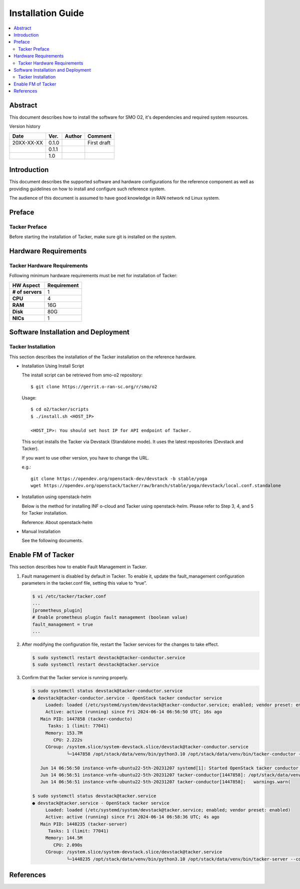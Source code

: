 .. This work is licensed under a Creative Commons Attribution 4.0 International License.
.. http://creativecommons.org/licenses/by/4.0



Installation Guide
==================

.. contents::
   :depth: 3
   :local:

Abstract
--------

This document describes how to install the software for SMO O2, it's dependencies and required system resources.


Version history

+--------------------+--------------------+--------------------+--------------------+
| **Date**           | **Ver.**           | **Author**         | **Comment**        |
|                    |                    |                    |                    |
+--------------------+--------------------+--------------------+--------------------+
| 20XX-XX-XX         | 0.1.0              | 		       | First draft        |
|                    |                    |                    |                    |
+--------------------+--------------------+--------------------+--------------------+
|                    | 0.1.1              |                    |                    |
|                    |                    |                    |                    |
+--------------------+--------------------+--------------------+--------------------+
|                    | 1.0                |                    |                    |
|                    |                    |                    |                    |
|                    |                    |                    |                    |
+--------------------+--------------------+--------------------+--------------------+

Introduction
------------

.. <INTRODUCTION TO THE SCOPE AND INTENTION OF THIS DOCUMENT AS WELL AS TO THE SYSTEM TO BE INSTALLED>

This document describes the supported software and hardware configurations for the reference component as well as providing guidelines on how to install and configure such reference system.

The audience of this document is assumed to have good knowledge in RAN network nd Linux system.


Preface
-------
.. <DESCRIBE NEEDED PREREQUISITES, PLANNING, ETC.>

Tacker Preface
~~~~~~~~~~~~~~
Before starting the installation of Tacker, make sure git is installed on the system.

Hardware Requirements
---------------------
.. <PROVIDE A LIST OF MINIMUM HARDWARE REQUIREMENTS NEEDED FOR THE INSTALL>

Tacker Hardware Requirements
~~~~~~~~~~~~~~~~~~~~~~~~~~~~
Following minimum hardware requirements must be met for installation of Tacker:

+--------------------+----------------------------------------------------+
| **HW Aspect**      | **Requirement**                                    |
|                    |                                                    |
+--------------------+----------------------------------------------------+
| **# of servers**   |  1                                                 |
+--------------------+----------------------------------------------------+
| **CPU**            |  4                                                 |
|                    |                                                    |
+--------------------+----------------------------------------------------+
| **RAM**            |  16G                                               |
|                    |                                                    |
+--------------------+----------------------------------------------------+
| **Disk**           |  80G                                               |
|                    |                                                    |
+--------------------+----------------------------------------------------+
| **NICs**           |  1                                                 |
|                    |                                                    |
+--------------------+----------------------------------------------------+


Software Installation and Deployment
------------------------------------
.. <DESCRIBE THE FULL PROCEDURES FOR THE INSTALLATION OF THE O-RAN COMPONENT INSTALLATION AND DEPLOYMENT>

Tacker Installation
~~~~~~~~~~~~~~~~~~~
This section describes the installation of the Tacker installation on the reference hardware.

* Installation Using Install Script

  The install script can be retrieved from smo-o2 repository::

      $ git clone https://gerrit.o-ran-sc.org/r/smo/o2

  Usage::

      $ cd o2/tacker/scripts
      $ ./install.sh <HOST_IP>

      <HOST_IP>: You should set host IP for API endpoint of Tacker.

  This script installs the Tacker via Devstack (Standalone mode).
  It uses the latest repositories (Devstack and Tacker).

  If you want to use other version, you have to change the URL.

  e.g.::

      git clone https://opendev.org/openstack-dev/devstack -b stable/yoga
      wget https://opendev.org/openstack/tacker/raw/branch/stable/yoga/devstack/local.conf.standalone

* Installation using openstack-helm

  Below is the method for installing INF o-cloud and Tacker using openstack-helm.
  Please refer to Step 3, 4, and 5 for Tacker installation.

  .. toctree::
     :maxdepth: 1

     https://wiki.o-ran-sc.org/display/IN/ETSI-DMS+on+INF+O-Cloud%2C+Tacker+installation+guide

  Reference: About openstack-helm

  .. toctree::
     :maxdepth: 1

     https://wiki.openstack.org/wiki/Openstack-helm

* Manual Installation

  See the following documents.

  .. toctree::
     :maxdepth: 1

     https://docs.openstack.org/tacker/latest/install/manual_installation.html


Enable FM of Tacker
-------------------

This section describes how to enable Fault Management in Tacker.

#. Fault management is disabled by default in Tacker. To enable it, update
   the fault_management configuration parameters in the tacker.conf file, 
   setting this value to “true”.

   .. code-block:: console

       $ vi /etc/tacker/tacker.conf
       ...
       [prometheus_plugin]
       # Enable prometheus plugin fault management (boolean value)
       fault_management = true
       ...

#. After modifying the configuration file, restart the Tacker services for
   the changes to take effect.

   .. code-block:: console

       $ sudo systemctl restart devstack@tacker-conductor.service
       $ sudo systemctl restart devstack@tacker.service

#. Confirm that the Tacker service is running properly.

   .. code-block:: console

       $ sudo systemctl status devstack@tacker-conductor.service
       ● devstack@tacker-conductor.service - OpenStack tacker conductor service
            Loaded: loaded (/etc/systemd/system/devstack@tacker-conductor.service; enabled; vendor preset: enabled)
            Active: active (running) since Fri 2024-06-14 06:56:50 UTC; 16s ago
          Main PID: 1447858 (tacker-conducto)
             Tasks: 1 (limit: 77041)
            Memory: 153.7M
               CPU: 2.222s
            CGroup: /system.slice/system-devstack.slice/devstack@tacker-conductor.service
                    └─1447858 /opt/stack/data/venv/bin/python3.10 /opt/stack/data/venv/bin/tacker-conductor --config-file /etc/tacker/tacker.co>

          Jun 14 06:56:50 instance-vnfm-ubuntu22-5th-20231207 systemd[1]: Started OpenStack tacker conductor service.
          Jun 14 06:56:51 instance-vnfm-ubuntu22-5th-20231207 tacker-conductor[1447858]: /opt/stack/data/venv/lib/python3.10/site-packages/oslo_db>
          Jun 14 06:56:51 instance-vnfm-ubuntu22-5th-20231207 tacker-conductor[1447858]:   warnings.warn(

       $ sudo systemctl status devstack@tacker.service
       ● devstack@tacker.service - OpenStack tacker service
            Loaded: loaded (/etc/systemd/system/devstack@tacker.service; enabled; vendor preset: enabled)
            Active: active (running) since Fri 2024-06-14 06:58:36 UTC; 4s ago
          Main PID: 1448235 (tacker-server)
             Tasks: 1 (limit: 77041)
            Memory: 144.5M
               CPU: 2.090s
            CGroup: /system.slice/system-devstack.slice/devstack@tacker.service
                    └─1448235 /opt/stack/data/venv/bin/python3.10 /opt/stack/data/venv/bin/tacker-server --config-file /etc/tacker/tacker.conf


References
----------
.. <PROVIDE NEEDED/USEFUL REFERENCES>
